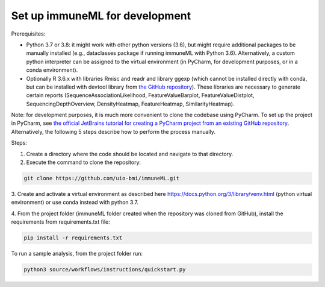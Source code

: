 Set up immuneML for development
----------------------------------
Prerequisites:

- Python 3.7 or 3.8: it might work with other python versions (3.6), but might require additional packages to be manually installed (e.g., dataclasses package if running immuneML with Python 3.6). Alternatively, a custom python interpreter can be assigned to the virtual environment (in PyCharm, for development purposes, or in a conda environment).

- Optionally R 3.6.x with libraries Rmisc and readr and library ggexp (which cannot be installed directly with conda, but can be installed with devtool library from `the GitHub repository <https://github.com/keshav-motwani/ggexp>`_). These libraries are necessary to generate  certain reports (SequenceAssociationLikelihood, FeatureValueBarplot, FeatureValueDistplot, SequencingDepthOverview, DensityHeatmap, FeatureHeatmap, SimilarityHeatmap).

Note: for development purposes, it is much more convenient to clone the codebase using PyCharm. To set up the project in PyCharm, see
`the official JetBrains tutorial for creating a PyCharm project from an existing GitHub repository <https://www.jetbrains.com/help/pycharm/manage-projects-hosted-on-github.html>`_.
Alternatively, the following 5 steps describe how to perform the process manually.

Steps:

1. Create a directory where the code should be located and navigate to that directory.

2. Execute the command to clone the repository:

.. code-block:: console

  git clone https://github.com/uio-bmi/immuneML.git

3. Create and activate a virtual environment as described here
https://docs.python.org/3/library/venv.html (python virtual environment)
or use conda instead with python 3.7.

4. From the project folder (immuneML folder created when the repository was cloned
from GitHub), install the requirements from requirements.txt file:

.. code-block:: console

  pip install -r requirements.txt

To run a sample analysis, from the project folder run:

.. code-block:: console

  python3 source/workflows/instructions/quickstart.py

